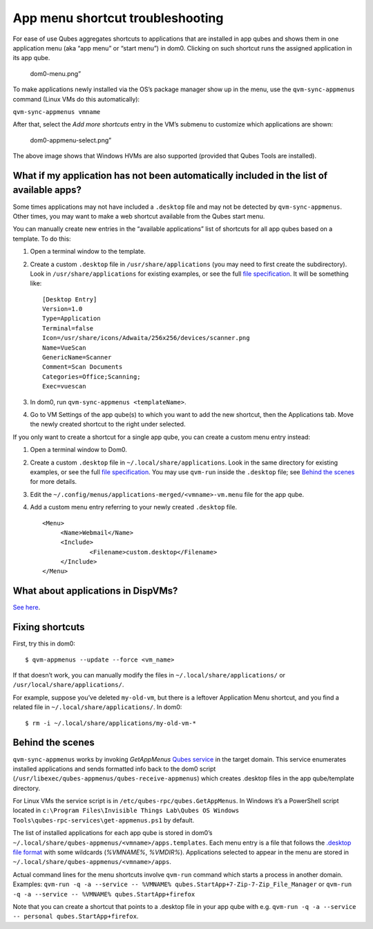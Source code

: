 =================================
App menu shortcut troubleshooting
=================================

For ease of use Qubes aggregates shortcuts to applications that are
installed in app qubes and shows them in one application menu (aka “app
menu” or “start menu”) in dom0. Clicking on such shortcut runs the
assigned application in its app qube.

.. figure:: /attachment/doc/r4.0-dom0-menu.png
   :alt: dom0-menu.png”

   dom0-menu.png”

To make applications newly installed via the OS’s package manager show
up in the menu, use the ``qvm-sync-appmenus`` command (Linux VMs do this
automatically):

``qvm-sync-appmenus vmname``

After that, select the *Add more shortcuts* entry in the VM’s submenu to
customize which applications are shown:

.. figure:: /attachment/doc/r4.0-dom0-appmenu-select.png
   :alt: dom0-appmenu-select.png”

   dom0-appmenu-select.png”

The above image shows that Windows HVMs are also supported (provided
that Qubes Tools are installed).

What if my application has not been automatically included in the list of available apps?
=========================================================================================

Some times applications may not have included a ``.desktop`` file and
may not be detected by ``qvm-sync-appmenus``. Other times, you may want
to make a web shortcut available from the Qubes start menu.

You can manually create new entries in the “available applications” list
of shortcuts for all app qubes based on a template. To do this:

1. Open a terminal window to the template.

2. Create a custom ``.desktop`` file in ``/usr/share/applications`` (you
   may need to first create the subdirectory). Look in
   ``/usr/share/applications`` for existing examples, or see the full
   `file
   specification <https://specifications.freedesktop.org/desktop-entry-spec/desktop-entry-spec-latest.html>`__.
   It will be something like:

   ::

      [Desktop Entry]
      Version=1.0
      Type=Application
      Terminal=false
      Icon=/usr/share/icons/Adwaita/256x256/devices/scanner.png
      Name=VueScan
      GenericName=Scanner
      Comment=Scan Documents
      Categories=Office;Scanning;
      Exec=vuescan

3. In dom0, run ``qvm-sync-appmenus <templateName>``.

4. Go to VM Settings of the app qube(s) to which you want to add the new
   shortcut, then the Applications tab. Move the newly created shortcut
   to the right under selected.

If you only want to create a shortcut for a single app qube, you can
create a custom menu entry instead:

1. Open a terminal window to Dom0.

2. Create a custom ``.desktop`` file in ``~/.local/share/applications``.
   Look in the same directory for existing examples, or see the full
   `file
   specification <https://specifications.freedesktop.org/desktop-entry-spec/desktop-entry-spec-latest.html>`__.
   You may use ``qvm-run`` inside the ``.desktop`` file; see `Behind the
   scenes </doc/app-menu-shortcut-troubleshooting/#behind-the-scenes>`__
   for more details.

3. Edit the ``~/.config/menus/applications-merged/<vmname>-vm.menu``
   file for the app qube.

4. Add a custom menu entry referring to your newly created ``.desktop``
   file.

   ::

      <Menu>
           <Name>Webmail</Name>
           <Include>
                   <Filename>custom.desktop</Filename>
           </Include>
      </Menu>

What about applications in DispVMs?
===================================

`See here </doc/disposable-customization/>`__.

Fixing shortcuts
================

First, try this in dom0:

::

   $ qvm-appmenus --update --force <vm_name>

If that doesn’t work, you can manually modify the files in
``~/.local/share/applications/`` or ``/usr/local/share/applications/``.

For example, suppose you’ve deleted ``my-old-vm``, but there is a
leftover Application Menu shortcut, and you find a related file in
``~/.local/share/applications/``. In dom0:

::

   $ rm -i ~/.local/share/applications/my-old-vm-*

Behind the scenes
=================

``qvm-sync-appmenus`` works by invoking *GetAppMenus* `Qubes
service </doc/qrexec/>`__ in the target domain. This service enumerates
installed applications and sends formatted info back to the dom0 script
(``/usr/libexec/qubes-appmenus/qubes-receive-appmenus``) which creates
.desktop files in the app qube/template directory.

For Linux VMs the service script is in
``/etc/qubes-rpc/qubes.GetAppMenus``. In Windows it’s a PowerShell
script located in
``c:\Program Files\Invisible Things Lab\Qubes OS Windows Tools\qubes-rpc-services\get-appmenus.ps1``
by default.

The list of installed applications for each app qube is stored in dom0’s
``~/.local/share/qubes-appmenus/<vmname>/apps.templates``. Each menu
entry is a file that follows the `.desktop file
format <https://standards.freedesktop.org/desktop-entry-spec/desktop-entry-spec-latest.html>`__
with some wildcards (*%VMNAME%*, *%VMDIR%*). Applications selected to
appear in the menu are stored in
``~/.local/share/qubes-appmenus/<vmname>/apps``.

Actual command lines for the menu shortcuts involve ``qvm-run`` command
which starts a process in another domain. Examples:
``qvm-run -q -a --service -- %VMNAME% qubes.StartApp+7-Zip-7-Zip_File_Manager``
or ``qvm-run -q -a --service -- %VMNAME% qubes.StartApp+firefox``

Note that you can create a shortcut that points to a .desktop file in
your app qube with
e.g. ``qvm-run -q -a --service -- personal qubes.StartApp+firefox``.
